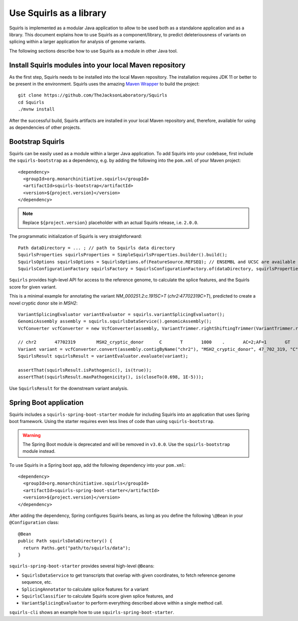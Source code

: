 .. _rstlibrary:

========================
Use Squirls as a library
========================

Squirls is implemented as a modular Java application to allow to be used both as a standalone application and as a library.
This document explains how to use Squirls as a component/library, to predict deleteriousness of variants on splicing
within a larger application for analysis of genome variants.

The following sections describe how to use Squirls as a module in other Java tool.

Install Squirls modules into your local Maven repository
~~~~~~~~~~~~~~~~~~~~~~~~~~~~~~~~~~~~~~~~~~~~~~~~~~~~~~~~

As the first step, Squirls needs to be installed into the local Maven repository.
The installation requires JDK 11 or better to be present in the environment. Squirls uses the amazing
`Maven Wrapper <https://github.com/takari/maven-wrapper>`_ to build the project::

  git clone https://github.com/TheJacksonLaboratory/Squirls
  cd Squirls
  ./mvnw install

After the successful build, Squirls artifacts are installed in your local Maven repository and, therefore, available for
using as dependencies of other projects.

Bootstrap Squirls
~~~~~~~~~~~~~~~~~

Squirls can be easily used as a module within a larger Java application. To add Squirls into your codebase, first include
the ``squirls-bootstrap`` as a dependency, e.g. by adding the following into the ``pom.xml`` of your Maven project::

  <dependency>
    <groupId>org.monarchinitiative.squirls</groupId>
    <artifactId>squirls-bootstrap</artifactId>
    <version>${project.version}</version>
  </dependency>

.. note::
  Replace ``${project.version}`` placeholder with an actual Squirls release, i.e. ``2.0.0``.

The programmatic initialization of Squirls is very straightforward::

  Path dataDirectory = ... ; // path to Squirls data directory
  SquirlsProperties squirlsProperties = SimpleSquirlsProperties.builder().build();
  SquirlsOptions squirlsOptions = SquirlsOptions.of(FeatureSource.REFSEQ); // ENSEMBL and UCSC are available too
  SquirlsConfigurationFactory squirlsFactory = SquirlsConfigurationFactory.of(dataDirectory, squirlsProperties, squirlsOptions);

``Squirls`` provides high-level API for access to the reference genome, to calculate the splice features, and the Squirls
score for given variant.

This is a minimal example for annotating the variant *NM_000251.2:c.1915C>T* (*chr2:47702319C>T*), predicted to
create a novel cryptic donor site in *MSH2*::

  VariantSplicingEvaluator variantEvaluator = squirls.variantSplicingEvaluator();
  GenomicAssembly assembly = squirls.squirlsDataService().genomicAssembly();
  VcfConverter vcfConverter = new VcfConverter(assembly, VariantTrimmer.rightShiftingTrimmer(VariantTrimmer.retainingCommonBase()));

  // chr2	47702319	MSH2_cryptic_donor	C	T	1000	.	AC=2;AF=1	GT	1/1
  Variant variant = vcfConverter.convert(assembly.contigByName("chr2"), "MSH2_cryptic_donor", 47_702_319, "C", "T");
  SquirlsResult squirlsResult = variantEvaluator.evaluate(variant);

  assertThat(squirlsResult.isPathogenic(), is(true));
  assertThat(squirlsResult.maxPathogenicity(), is(closeTo(0.698, 1E-5)));


Use ``SquirlsResult`` for the downstream variant analysis.

Spring Boot application
~~~~~~~~~~~~~~~~~~~~~~~

Squirls includes a ``squirls-spring-boot-starter`` module for including Squirls into an application that uses Spring boot framework.
Using the starter requires even less lines of code than using ``squirls-bootstrap``.

.. warning::
  The Spring Boot module is deprecated and will be removed in ``v3.0.0``. Use the ``squirls-bootstrap`` module instead.

To use Squirls in a Spring boot app, add the following dependency into your ``pom.xml``::

  <dependency>
    <groupId>org.monarchinitiative.squirls</groupId>
    <artifactId>squirls-spring-boot-starter</artifactId>
    <version>${project.version}</version>
  </dependency>

After adding the dependency, Spring configures Squirls beans, as long as you define the following ``\@Bean``
in your ``@Configuration`` class::

  @Bean
  public Path squirlsDataDirectory() {
    return Paths.get("path/to/squirls/data");
  }

``squirls-spring-boot-starter`` provides several high-level ``@Bean``\ s:

* ``SquirlsDataService`` to get transcripts that overlap with given coordinates, to fetch reference genome sequence, etc.
* ``SplicingAnnotator`` to calculate splice features for a variant
* ``SquirlsClassifier`` to calculate Squirls score given splice features, and
* ``VariantSplicingEvaluator`` to perform everything described above within a single method call.

``squirls-cli`` shows an example how to use ``squirls-spring-boot-starter``.
